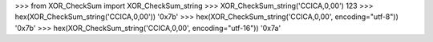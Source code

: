 
\>\>\> from XOR_CheckSum import XOR_CheckSum_string
\>\>\> XOR_CheckSum_string('CCICA,0,00')
123
\>\>\> hex(XOR_CheckSum_string('CCICA,0,00'))
'0x7b'
\>\>\> hex(XOR_CheckSum_string('CCICA,0,00', encoding="utf-8"))
'0x7b'
\>\>\> hex(XOR_CheckSum_string('CCICA,0,00', encoding="utf-16"))
'0x7a'


